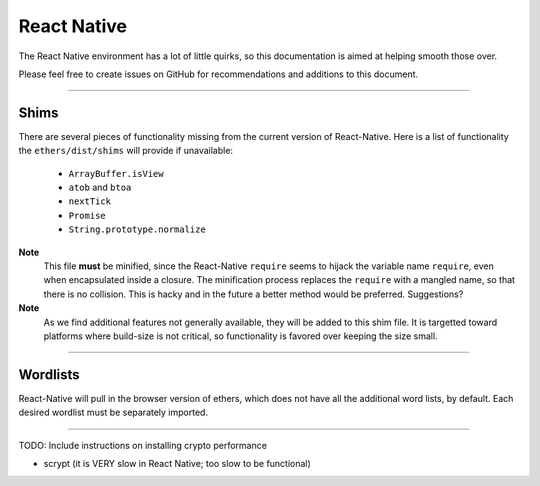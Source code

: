React Native
************

The React Native environment has a lot of little quirks, so this
documentation is aimed at helping smooth those over.

Please feel free to create issues on GitHub for recommendations and
additions to this document.

-----

Shims
=====

There are several pieces of functionality missing from the current version
of React-Native. Here is a list of functionality the ``ethers/dist/shims`` will
provide if unavailable:

    - ``ArrayBuffer.isView``
    - ``atob`` and ``btoa``
    - ``nextTick``
    - ``Promise``
    - ``String.prototype.normalize``

.. code-block:: javascript
    :caption: *Importing into React-Native*

    // Import the required shims
    import 'ethers/dist/shims.js';

    // Import the ethers library
    import { ethers } from 'ethers';

**Note**
    This file **must** be minified, since the React-Native ``require``
    seems to hijack the variable name ``require``, even when encapsulated
    inside a closure. The minification process replaces the ``require``
    with a mangled name, so that there is no collision. This is hacky
    and in the future a better method would be preferred. Suggestions?

**Note**
    As we find additional features not generally available, they will
    be added to this shim file. It is targetted toward platforms where
    build-size is not critical, so functionality is favored over keeping
    the size small.

-----

Wordlists
=========

React-Native will pull in the browser version of ethers, which does not have
all the additional word lists, by default. Each desired wordlist must be
separately imported.

.. code-block:: javascript
    :caption: *Importing languages into React-Native*

    import {
        es,     // Spanish
        fr,     // French
        it,     // Italian
        ja,     // Japanese
        ko,     // Korean
        zh_ch,  // Chinese (simplified)
        zh_tw   // Chinese (tranditional)
    } from 'ethers/wordlists';

-----

TODO: Include instructions on installing crypto performance

- scrypt (it is VERY slow in React Native; too slow to be functional)

.. EOF
